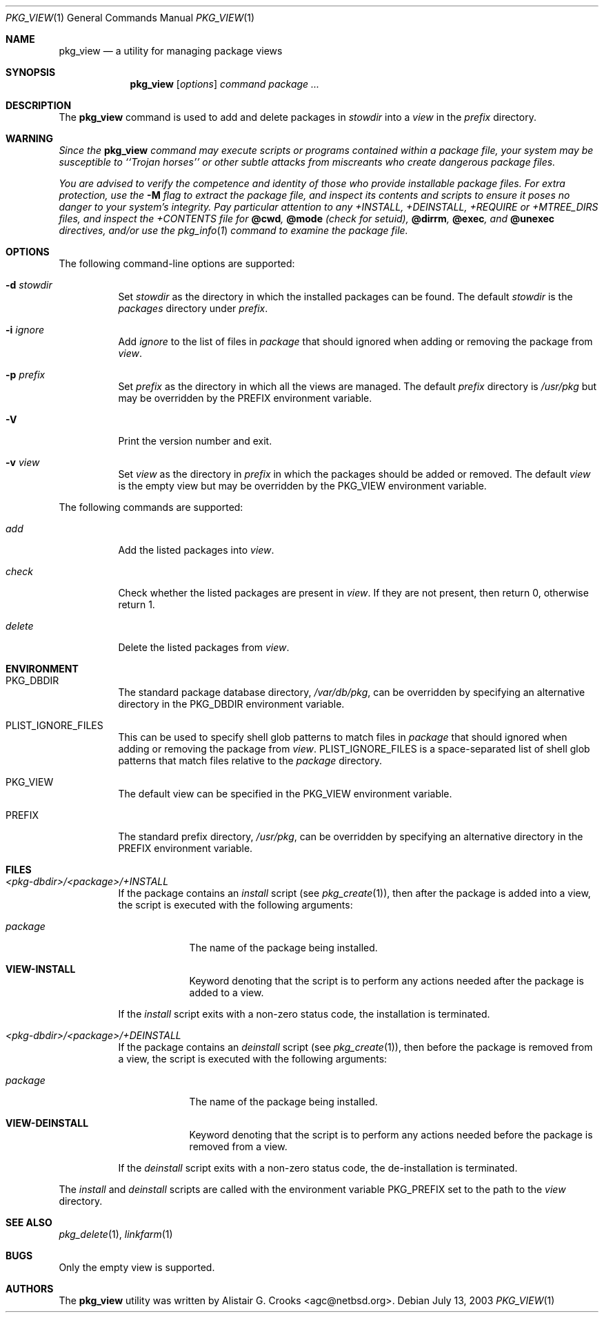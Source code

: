 .\"	$NetBSD: pkg_view.1,v 1.1.2.5 2003/07/24 23:14:53 jlam Exp $
.\"
.\" Copyright (c) 2003 The NetBSD Foundation, Inc.
.\" All rights reserved.
.\"
.\" Redistribution and use in source and binary forms, with or without
.\" modification, are permitted provided that the following conditions
.\" are met:
.\" 1. Redistributions of source code must retain the above copyright
.\"    notice, this list of conditions and the following disclaimer.
.\" 2. Redistributions in binary form must reproduce the above copyright
.\"    notice, this list of conditions and the following disclaimer in the
.\"    documentation and/or other materials provided with the distribution.
.\" 3. All advertising materials mentioning features or use of this software
.\"    must display the following acknowledgement:
.\"        This product includes software developed by the NetBSD
.\"        Foundation, Inc. and its contributors.
.\" 4. Neither the name of The NetBSD Foundation nor the names of its
.\"    contributors may be used to endorse or promote products derived
.\"    from this software without specific prior written permission.
.\"
.\" THIS SOFTWARE IS PROVIDED BY THE NETBSD FOUNDATION, INC. AND CONTRIBUTORS
.\" ``AS IS'' AND ANY EXPRESS OR IMPLIED WARRANTIES, INCLUDING, BUT NOT LIMITED
.\" TO, THE IMPLIED WARRANTIES OF MERCHANTABILITY AND FITNESS FOR A PARTICULAR
.\" PURPOSE ARE DISCLAIMED.  IN NO EVENT SHALL THE FOUNDATION OR CONTRIBUTORS
.\" BE LIABLE FOR ANY DIRECT, INDIRECT, INCIDENTAL, SPECIAL, EXEMPLARY, OR
.\" CONSEQUENTIAL DAMAGES (INCLUDING, BUT NOT LIMITED TO, PROCUREMENT OF
.\" SUBSTITUTE GOODS OR SERVICES; LOSS OF USE, DATA, OR PROFITS; OR BUSINESS
.\" INTERRUPTION) HOWEVER CAUSED AND ON ANY THEORY OF LIABILITY, WHETHER IN
.\" CONTRACT, STRICT LIABILITY, OR TORT (INCLUDING NEGLIGENCE OR OTHERWISE)
.\" ARISING IN ANY WAY OUT OF THE USE OF THIS SOFTWARE, EVEN IF ADVISED OF THE
.\" POSSIBILITY OF SUCH DAMAGE.
.\"
.Dd July 13, 2003
.Dt PKG_VIEW 1
.Os
.Sh NAME
.Nm pkg_view
.Nd a utility for managing package views
.Sh SYNOPSIS
.Nm
.Op Ar options
.Ar command
.Ar package ...
.Sh DESCRIPTION
The
.Nm
command is used to add and delete packages in
.Ar stowdir
into a
.Ar view
in the
.Ar prefix
directory.
.Sh WARNING
.Bf -emphasis
Since the
.Nm
command may execute scripts or programs contained within a package file,
your system may be susceptible to ``Trojan horses'' or other subtle
attacks from miscreants who create dangerous package files.
.Pp
You are advised to verify the competence and identity of those who
provide installable package files.
For extra protection, use the
.Fl M
flag to extract the package file, and inspect its contents and scripts
to ensure it poses no danger to your system's integrity.
Pay particular attention to any +INSTALL, +DEINSTALL, +REQUIRE
or +MTREE_DIRS files, and inspect the +CONTENTS file for
.Cm @cwd ,
.Cm @mode
(check for setuid),
.Cm @dirrm ,
.Cm @exec ,
and
.Cm @unexec
directives, and/or use the
.Xr pkg_info 1
command to examine the package file.
.Ef
.Sh OPTIONS
The following command-line options are supported:
.Bl -tag -width indent
.It Fl d Ar stowdir
Set
.Ar stowdir
as the directory in which the installed packages can be found.
The default
.Ar stowdir
is the
.Pa packages
directory under
.Ar prefix .
.It Fl i Ar ignore
Add
.Ar ignore
to the list of files in
.Ar package
that should ignored when adding or removing the package from
.Ar view .
.It Fl p Ar prefix
Set
.Ar prefix
as the directory in which all the views are managed.
The default
.Ar prefix
directory is
.Pa /usr/pkg
but may be overridden by the
.Ev PREFIX
environment variable.
.It Fl V
Print the version number and exit.
.It Fl v Ar view
Set
.Ar view
as the directory in
.Ar prefix
in which the packages should be added or removed.
The default
.Ar view
is the empty view but may be overridden by the
.Ev PKG_VIEW
environment variable.
.El
.Pp
The following commands are supported:
.Bl -tag -width indent
.It Ar add
Add the listed packages into
.Ar view .
.It Ar check
Check whether the listed packages are present in
.Ar view .
If they are not present, then return 0, otherwise return 1.
.It Ar delete
Delete the listed packages from
.Ar view .
.El
.Sh ENVIRONMENT
.Bl -tag -width indent
.It Ev PKG_DBDIR
The standard package database directory,
.Pa /var/db/pkg ,
can be overridden by specifying an alternative directory in the
.Ev PKG_DBDIR
environment variable.
.It Ev PLIST_IGNORE_FILES
This can be used to specify shell glob patterns to match files in
.Ar package
that should ignored when adding or removing the package from
.Ar view .
.Ev PLIST_IGNORE_FILES
is a space-separated list of shell glob patterns that match files relative
to the
.Ar package
directory.
.It Ev PKG_VIEW
The default view can be specified in the
.Ev PKG_VIEW
environment variable.
.It Ev PREFIX
The standard prefix directory,
.Pa /usr/pkg ,
can be overridden by specifying an alternative directory in the
.Ev PREFIX
environment variable.
.El
.Sh FILES
.Bl -tag -width indent
.It Pa <pkg-dbdir>/<package>/+INSTALL
If the package contains an
.Ar install
script (see
.Xr pkg_create 1 ) ,
then after the package is added into a view, the script is executed
with the following arguments:
.Bl -tag -width package
.It Ar package
The name of the package being installed.
.It Cm VIEW-INSTALL
Keyword denoting that the script is to perform any actions needed after
the package is added to a view.
.El
.Pp
If the
.Ar install
script exits with a non-zero status code, the installation is terminated.
.It Pa <pkg-dbdir>/<package>/+DEINSTALL
If the package contains an
.Ar deinstall
script (see
.Xr pkg_create 1 ) ,
then before the package is removed from a view, the script is executed
with the following arguments:
.Bl -tag -width package
.It Ar package
The name of the package being installed.
.It Cm VIEW-DEINSTALL
Keyword denoting that the script is to perform any actions needed before
the package is removed from a view.
.El
.Pp
If the
.Ar deinstall
script exits with a non-zero status code, the de-installation is terminated.
.El
.Pp
The
.Ar install
and
.Ar deinstall
scripts are called with the environment variable
.Ev PKG_PREFIX
set to the path to the
.Ar view
directory.
.Sh SEE ALSO
.Xr pkg_delete 1 ,
.Xr linkfarm 1
.Sh BUGS
Only the empty view is supported.
.Sh AUTHORS
The
.Nm
utility was written by
.An Alistair G. Crooks Aq agc@netbsd.org .
